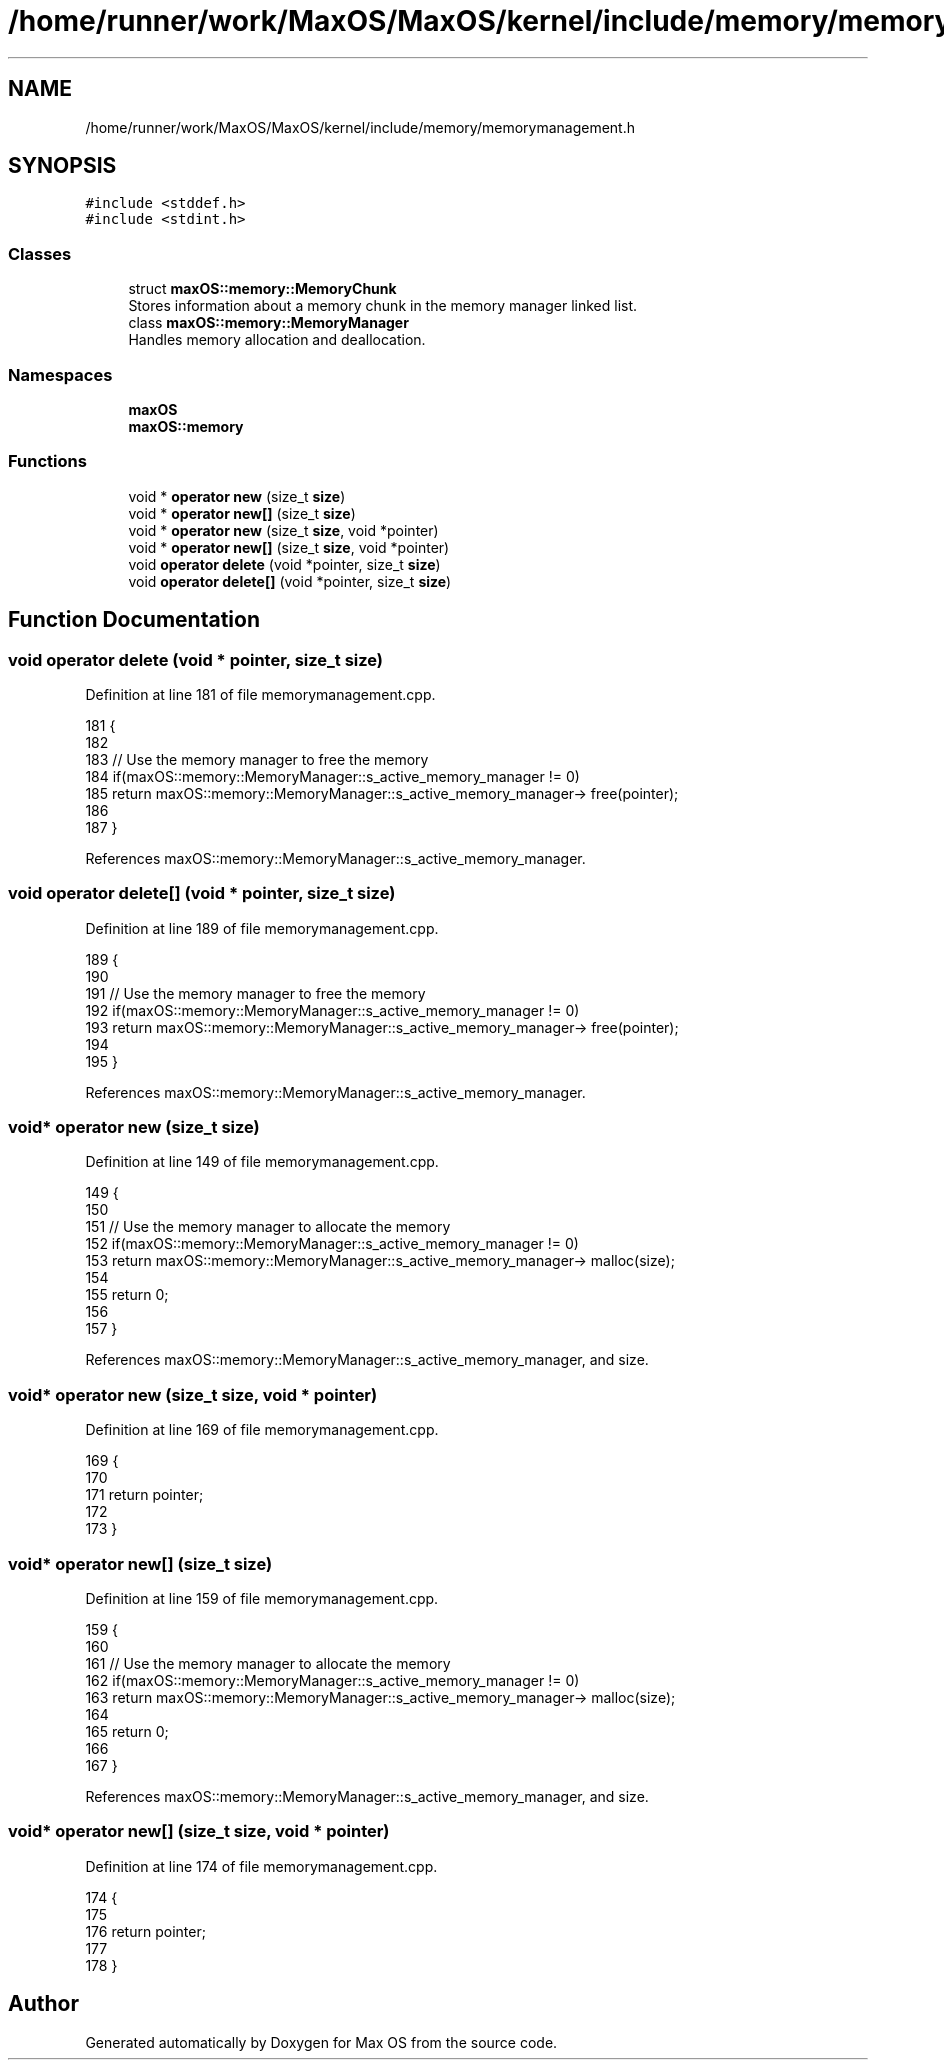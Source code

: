 .TH "/home/runner/work/MaxOS/MaxOS/kernel/include/memory/memorymanagement.h" 3 "Fri Jan 5 2024" "Version 0.1" "Max OS" \" -*- nroff -*-
.ad l
.nh
.SH NAME
/home/runner/work/MaxOS/MaxOS/kernel/include/memory/memorymanagement.h
.SH SYNOPSIS
.br
.PP
\fC#include <stddef\&.h>\fP
.br
\fC#include <stdint\&.h>\fP
.br

.SS "Classes"

.in +1c
.ti -1c
.RI "struct \fBmaxOS::memory::MemoryChunk\fP"
.br
.RI "Stores information about a memory chunk in the memory manager linked list\&. "
.ti -1c
.RI "class \fBmaxOS::memory::MemoryManager\fP"
.br
.RI "Handles memory allocation and deallocation\&. "
.in -1c
.SS "Namespaces"

.in +1c
.ti -1c
.RI " \fBmaxOS\fP"
.br
.ti -1c
.RI " \fBmaxOS::memory\fP"
.br
.in -1c
.SS "Functions"

.in +1c
.ti -1c
.RI "void * \fBoperator new\fP (size_t \fBsize\fP)"
.br
.ti -1c
.RI "void * \fBoperator new[]\fP (size_t \fBsize\fP)"
.br
.ti -1c
.RI "void * \fBoperator new\fP (size_t \fBsize\fP, void *pointer)"
.br
.ti -1c
.RI "void * \fBoperator new[]\fP (size_t \fBsize\fP, void *pointer)"
.br
.ti -1c
.RI "void \fBoperator delete\fP (void *pointer, size_t \fBsize\fP)"
.br
.ti -1c
.RI "void \fBoperator delete[]\fP (void *pointer, size_t \fBsize\fP)"
.br
.in -1c
.SH "Function Documentation"
.PP 
.SS "void operator delete (void * pointer, size_t size)"

.PP
Definition at line 181 of file memorymanagement\&.cpp\&.
.PP
.nf
181                                                 {
182 
183     // Use the memory manager to free the memory
184     if(maxOS::memory::MemoryManager::s_active_memory_manager != 0)
185         return maxOS::memory::MemoryManager::s_active_memory_manager-> free(pointer);
186 
187 }
.fi
.PP
References maxOS::memory::MemoryManager::s_active_memory_manager\&.
.SS "void operator delete[] (void * pointer, size_t size)"

.PP
Definition at line 189 of file memorymanagement\&.cpp\&.
.PP
.nf
189                                                   {
190 
191     // Use the memory manager to free the memory
192     if(maxOS::memory::MemoryManager::s_active_memory_manager != 0)
193         return maxOS::memory::MemoryManager::s_active_memory_manager-> free(pointer);
194 
195 }
.fi
.PP
References maxOS::memory::MemoryManager::s_active_memory_manager\&.
.SS "void* operator new (size_t size)"

.PP
Definition at line 149 of file memorymanagement\&.cpp\&.
.PP
.nf
149                                {
150 
151     // Use the memory manager to allocate the memory
152     if(maxOS::memory::MemoryManager::s_active_memory_manager != 0)
153         return maxOS::memory::MemoryManager::s_active_memory_manager-> malloc(size);
154 
155     return 0;
156 
157 }
.fi
.PP
References maxOS::memory::MemoryManager::s_active_memory_manager, and size\&.
.SS "void* operator new (size_t size, void * pointer)"

.PP
Definition at line 169 of file memorymanagement\&.cpp\&.
.PP
.nf
169                                               {
170 
171     return pointer;
172 
173 }
.fi
.SS "void* operator new[] (size_t size)"

.PP
Definition at line 159 of file memorymanagement\&.cpp\&.
.PP
.nf
159                                  {
160 
161     // Use the memory manager to allocate the memory
162     if(maxOS::memory::MemoryManager::s_active_memory_manager != 0)
163         return maxOS::memory::MemoryManager::s_active_memory_manager-> malloc(size);
164 
165     return 0;
166 
167 }
.fi
.PP
References maxOS::memory::MemoryManager::s_active_memory_manager, and size\&.
.SS "void* operator new[] (size_t size, void * pointer)"

.PP
Definition at line 174 of file memorymanagement\&.cpp\&.
.PP
.nf
174                                                 {
175 
176     return pointer;
177 
178 }
.fi
.SH "Author"
.PP 
Generated automatically by Doxygen for Max OS from the source code\&.
